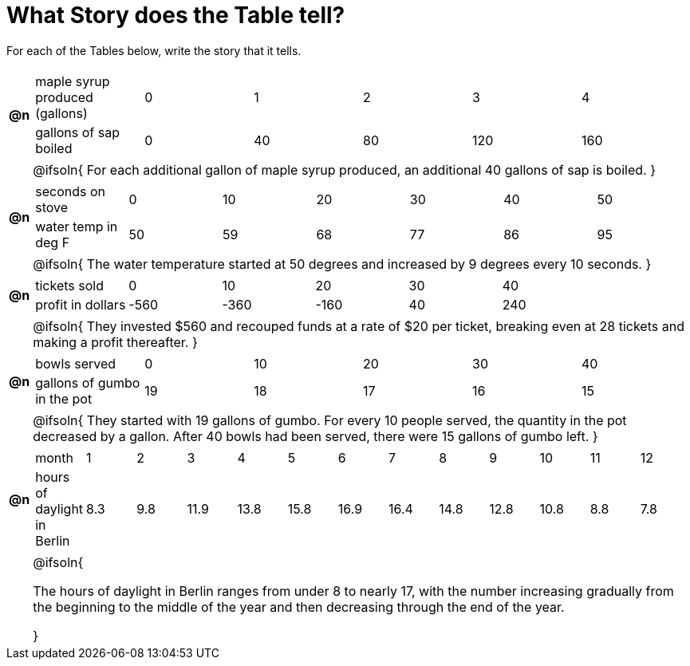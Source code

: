 = What Story does the Table tell? 



For each of the Tables below, write the story that it tells. 

[.FillVerticalSpace, cols="^.^1a,.^30a", frame="none", stripes="none"]
|===

| *@n*
| 
[.sideways-pyret-table]
!===
! maple syrup produced (gallons)  ! 0 ! 1  ! 2  ! 3   ! 4   
! gallons of sap boiled           ! 0 ! 40 ! 80 ! 120 ! 160 
!===

|| @ifsoln{
For each additional gallon of maple syrup produced, an additional 40 gallons of sap is boiled.
}

| *@n*
| 
[.sideways-pyret-table]
!===
! seconds on stove    ! 0  ! 10 ! 20 ! 30 ! 40 ! 50
! water temp in deg F ! 50 ! 59 ! 68 ! 77 ! 86 ! 95
!===	

|| @ifsoln{
The water temperature started at 50 degrees and increased by 9 degrees every 10 seconds.
}

| *@n*
| 
[.sideways-pyret-table]
!===
! tickets sold  	! 0    ! 10   ! 20   ! 30 ! 40
! profit in dollars	! -560 ! -360 ! -160 ! 40 ! 240
!===

|| @ifsoln{
They invested $560 and recouped funds at a rate of $20 per ticket, breaking even at 28 tickets and making a profit thereafter.
}

| *@n*
| 
[.sideways-pyret-table]
!===
! bowls served  				! 0  ! 10 ! 20 ! 30 ! 40
! gallons of gumbo in the pot	! 19 ! 18 ! 17 ! 16 ! 15
!===

|| @ifsoln{
They started with 19 gallons of gumbo. For every 10 people served, the quantity in the pot decreased by a gallon.
After 40 bowls had been served, there were 15 gallons of gumbo left.
}

| *@n*
|
////
dataset from https://www.worlddata.info/europe/germany/sunset.php
////

[.sideways-pyret-table]
!===
! month 		  			  ! 1  ! 2  ! 3   ! 4   ! 5   ! 6   ! 7   ! 8   ! 9   ! 10  ! 11 ! 12
! hours of daylight in Berlin !8.3 !9.8 !11.9 !13.8 !15.8 !16.9 !16.4 !14.8 !12.8 !10.8 !8.8 !7.8
!===

|| @ifsoln{

The hours of daylight in Berlin ranges from under 8 to nearly 17, with the number increasing gradually from the beginning to the middle of the year and then decreasing through the end of the year.

}

|===
